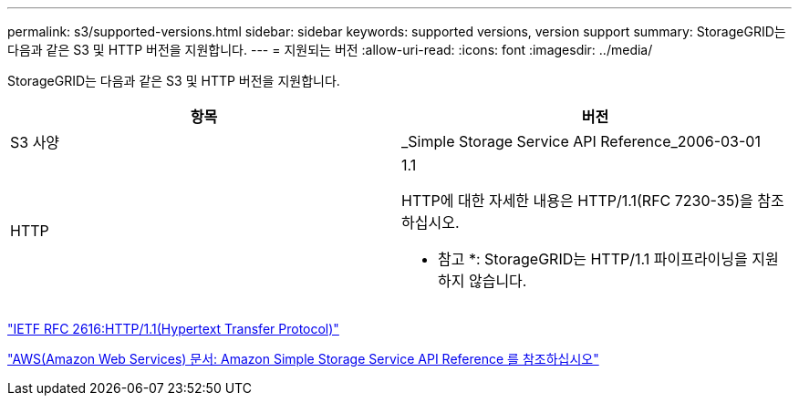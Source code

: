 ---
permalink: s3/supported-versions.html 
sidebar: sidebar 
keywords: supported versions, version support 
summary: StorageGRID는 다음과 같은 S3 및 HTTP 버전을 지원합니다. 
---
= 지원되는 버전
:allow-uri-read: 
:icons: font
:imagesdir: ../media/


[role="lead"]
StorageGRID는 다음과 같은 S3 및 HTTP 버전을 지원합니다.

|===
| 항목 | 버전 


 a| 
S3 사양
 a| 
_Simple Storage Service API Reference_2006-03-01



 a| 
HTTP
 a| 
1.1

HTTP에 대한 자세한 내용은 HTTP/1.1(RFC 7230-35)을 참조하십시오.

* 참고 *: StorageGRID는 HTTP/1.1 파이프라이닝을 지원하지 않습니다.

|===
https://datatracker.ietf.org/doc/html/rfc2616["IETF RFC 2616:HTTP/1.1(Hypertext Transfer Protocol)"]

http://docs.aws.amazon.com/AmazonS3/latest/API/Welcome.html["AWS(Amazon Web Services) 문서: Amazon Simple Storage Service API Reference 를 참조하십시오"]
